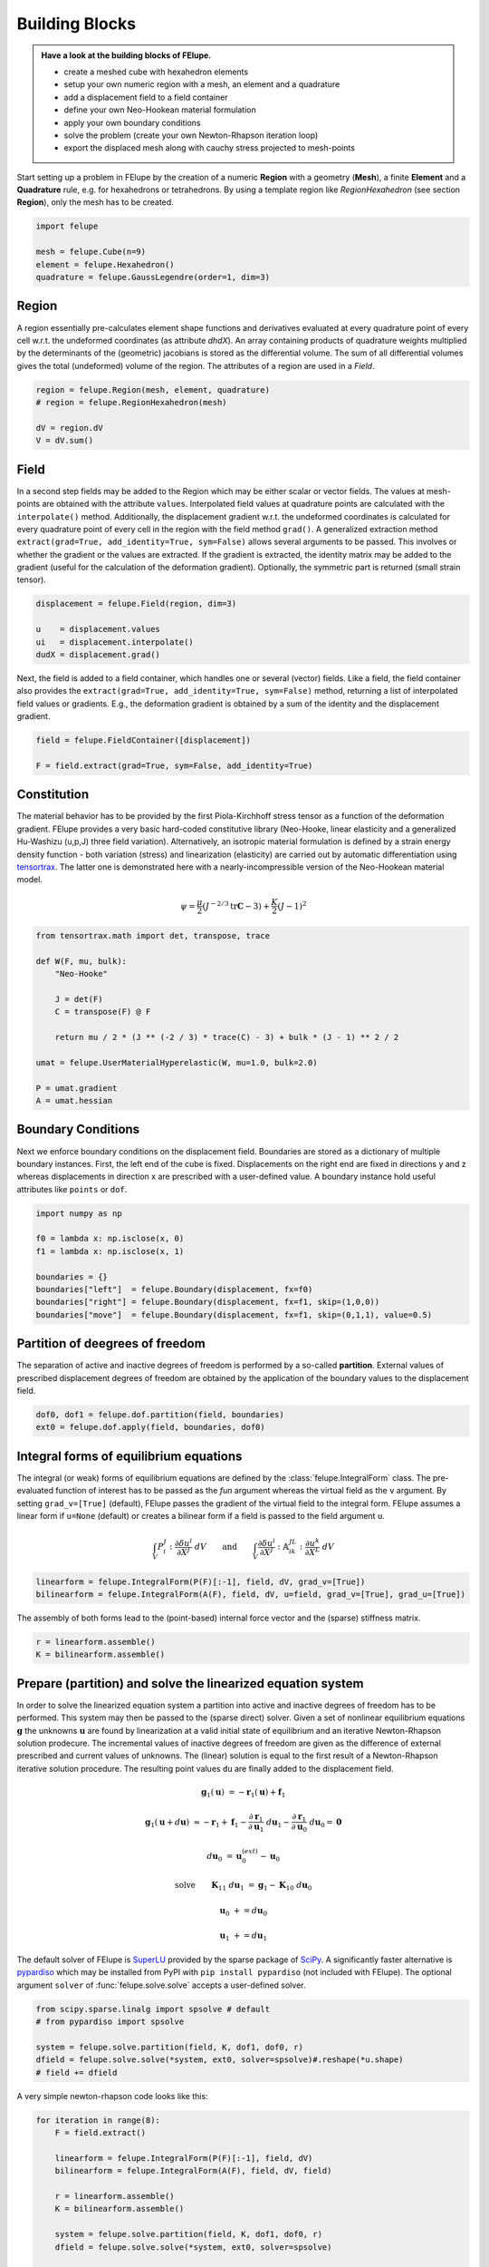 .. _howto-building-blocks:

Building Blocks
---------------

.. admonition:: Have a look at the building blocks of FElupe.
   :class: note

   * create a meshed cube with hexahedron elements
   
   * setup your own numeric region with a mesh, an element and a quadrature
   
   * add a displacement field to a field container
   
   * define your own Neo-Hookean material formulation
   
   * apply your own boundary conditions
   
   * solve the problem (create your own Newton-Rhapson iteration loop)
   
   * export the displaced mesh along with cauchy stress projected to mesh-points

Start setting up a problem in FElupe by the creation of a numeric **Region** with a geometry (**Mesh**), a finite **Element** and a **Quadrature** rule, e.g. for hexahedrons or tetrahedrons. By using a template region like `RegionHexahedron` (see section **Region**), only the mesh has to be created.

.. image:: images/region.svg
   :width: 600px


..  code-block:: python

    import felupe

    mesh = felupe.Cube(n=9)
    element = felupe.Hexahedron()
    quadrature = felupe.GaussLegendre(order=1, dim=3)


Region
~~~~~~

A region essentially pre-calculates element shape functions and derivatives evaluated at every quadrature point of every cell w.r.t. the undeformed coordinates (as attribute `dhdX`). An array containing products of quadrature weights multiplied by the determinants of the (geometric) jacobians is stored as the differential volume. The sum of all differential volumes gives the total (undeformed) volume of the region. The attributes of a region are used in a `Field`.

..  code-block:: python

    region = felupe.Region(mesh, element, quadrature)
    # region = felupe.RegionHexahedron(mesh)

    dV = region.dV
    V = dV.sum()


.. image:: images/undeformed_mesh.png
   :width: 600px


Field
~~~~~

In a second step fields may be added to the Region which may be either scalar or vector fields. The values at mesh-points are obtained with the attribute ``values``. Interpolated field values at quadrature points are calculated with the ``interpolate()`` method. Additionally, the displacement gradient w.r.t. the undeformed coordinates is calculated for every quadrature point of every cell in the region with the field method ``grad()``. A generalized extraction method ``extract(grad=True, add_identity=True, sym=False)`` allows several arguments to be passed. This involves or whether the gradient or the values are extracted. If the gradient is extracted, the identity matrix may be added to the gradient (useful for the calculation of the deformation gradient). Optionally, the symmetric part is returned (small strain tensor).

..  code-block:: python

    displacement = felupe.Field(region, dim=3)

    u    = displacement.values
    ui   = displacement.interpolate()
    dudX = displacement.grad()


Next, the field is added to a field container, which handles one or several (vector) fields. Like a field, the field container also provides the ``extract(grad=True, add_identity=True, sym=False)`` method, returning a list of interpolated field values or gradients. E.g., the deformation gradient is obtained by a sum of the identity and the displacement gradient.

..  code-block:: python

    field = felupe.FieldContainer([displacement])

    F = field.extract(grad=True, sym=False, add_identity=True)


Constitution
~~~~~~~~~~~~

The material behavior has to be provided by the first Piola-Kirchhoff stress tensor as a function of the deformation gradient. FElupe provides a very basic hard-coded constitutive library (Neo-Hooke, linear elasticity and a generalized Hu-Washizu (u,p,J) three field variation). Alternatively, an isotropic material formulation is defined by a strain energy density function - both variation (stress) and linearization (elasticity) are carried out by automatic differentiation using `tensortrax <https://github.com/adtzlr/tensortrax)>`_. The latter one is demonstrated here with a nearly-incompressible version of the Neo-Hookean material model.

.. math::

   \psi = \frac{\mu}{2} \left( J^{-2/3} \text{tr}\boldsymbol{C} - 3 \right) + \frac{K}{2} \left( J - 1 \right)^2


..  code-block:: python

    from tensortrax.math import det, transpose, trace

    def W(F, mu, bulk):
        "Neo-Hooke"

        J = det(F)
        C = transpose(F) @ F

        return mu / 2 * (J ** (-2 / 3) * trace(C) - 3) + bulk * (J - 1) ** 2 / 2

    umat = felupe.UserMaterialHyperelastic(W, mu=1.0, bulk=2.0)

    P = umat.gradient
    A = umat.hessian


Boundary Conditions
~~~~~~~~~~~~~~~~~~~

Next we enforce boundary conditions on the displacement field. Boundaries are stored as a dictionary of multiple boundary instances. First, the left end of the cube is fixed. Displacements on the right end are fixed in directions y and z whereas displacements in direction x are prescribed with a user-defined value. A boundary instance hold useful attributes like ``points`` or ``dof``.

..  code-block:: python
    
    import numpy as np

    f0 = lambda x: np.isclose(x, 0)
    f1 = lambda x: np.isclose(x, 1)

    boundaries = {}
    boundaries["left"]  = felupe.Boundary(displacement, fx=f0)
    boundaries["right"] = felupe.Boundary(displacement, fx=f1, skip=(1,0,0))
    boundaries["move"]  = felupe.Boundary(displacement, fx=f1, skip=(0,1,1), value=0.5)

Partition of deegrees of freedom
~~~~~~~~~~~~~~~~~~~~~~~~~~~~~~~~

The separation of active and inactive degrees of freedom is performed by a so-called **partition**. External values of prescribed displacement degrees of freedom are obtained by the application of the boundary values to the displacement field.

..  code-block:: python
    
    dof0, dof1 = felupe.dof.partition(field, boundaries)
    ext0 = felupe.dof.apply(field, boundaries, dof0)


Integral forms of equilibrium equations
~~~~~~~~~~~~~~~~~~~~~~~~~~~~~~~~~~~~~~~

The integral (or weak) forms of equilibrium equations are defined by the :class:`felupe.IntegralForm` class. The pre-evaluated function of interest has to be passed as the `fun` argument whereas the virtual field as the ``v`` argument. By setting ``grad_v=[True]`` (default), FElupe passes the gradient of the virtual field to the integral form. FElupe assumes a linear form if ``u=None`` (default) or creates a bilinear form if a field is passed to the field argument ``u``.

.. math::

   \int_V P_i^{\ J} : \frac{\partial \delta u^i}{\partial X^J} \ dV \qquad \text{and} \qquad \int_V \frac{\partial \delta u^i}{\partial X^J} : \mathbb{A}_{i\ k\ }^{\ J\ L} : \frac{\partial u^k}{\partial X^L} \ dV


..  code-block:: python

    linearform = felupe.IntegralForm(P(F)[:-1], field, dV, grad_v=[True])
    bilinearform = felupe.IntegralForm(A(F), field, dV, u=field, grad_v=[True], grad_u=[True])


The assembly of both forms lead to the (point-based) internal force vector and the (sparse) stiffness matrix.

..  code-block:: python

    r = linearform.assemble()
    K = bilinearform.assemble()


Prepare (partition) and solve the linearized equation system
~~~~~~~~~~~~~~~~~~~~~~~~~~~~~~~~~~~~~~~~~~~~~~~~~~~~~~~~~~~~

In order to solve the linearized equation system a partition into active and inactive degrees of freedom has to be performed. This system may then be passed to the (sparse direct) solver. Given a set of nonlinear equilibrium equations :math:`\boldsymbol{g}` the unknowns :math:`\boldsymbol{u}` are found by linearization at a valid initial state of equilibrium and an iterative Newton-Rhapson solution prodecure. The incremental values of inactive degrees of freedom are given as the difference of external prescribed and current values of unknowns. The (linear) solution is equal to the first result of a Newton-Rhapson iterative solution procedure. The resulting point values ``du`` are finally added to the displacement field. 

.. math::

   \boldsymbol{g}_1(\boldsymbol{u}) &= -\boldsymbol{r}_1(\boldsymbol{u}) + \boldsymbol{f}_1

   \boldsymbol{g}_1(\boldsymbol{u} + d\boldsymbol{u}) &\approx -\boldsymbol{r}_1 + \boldsymbol{f}_1 - \frac{\partial \boldsymbol{r}_1}{\partial \boldsymbol{u}_1} \ d\boldsymbol{u}_1 - \frac{\partial \boldsymbol{r}_1}{\partial \boldsymbol{u}_0} \ d\boldsymbol{u}_0 = \boldsymbol{0}

   d\boldsymbol{u}_0 &= \boldsymbol{u}_0^{(ext)} - \boldsymbol{u}_0

   \text{solve} \qquad \boldsymbol{K}_{11}\ d\boldsymbol{u}_1 &= \boldsymbol{g}_1 - \boldsymbol{K}_{10}\ d\boldsymbol{u}_{0}

   \boldsymbol{u}_0 &+= d\boldsymbol{u}_0

   \boldsymbol{u}_1 &+= d\boldsymbol{u}_1


The default solver of FElupe is `SuperLU <https://docs.scipy.org/doc/scipy/reference/generated/scipy.sparse.linalg.spsolve.html#scipy.sparse.linalg.spsolve>`_ provided by the sparse package of `SciPy <https://docs.scipy.org>`_. A significantly faster alternative is `pypardiso <https://pypi.org/project/pypardiso/>`_ which may be installed from PyPI with ``pip install pypardiso`` (not included with FElupe). The optional argument ``solver`` of :func:`felupe.solve.solve` accepts a user-defined solver.

..  code-block:: python

    from scipy.sparse.linalg import spsolve # default
    # from pypardiso import spsolve

    system = felupe.solve.partition(field, K, dof1, dof0, r)
    dfield = felupe.solve.solve(*system, ext0, solver=spsolve)#.reshape(*u.shape)
    # field += dfield


A very simple newton-rhapson code looks like this:

..  code-block:: python

    for iteration in range(8):
        F = field.extract()

        linearform = felupe.IntegralForm(P(F)[:-1], field, dV)
        bilinearform = felupe.IntegralForm(A(F), field, dV, field)

        r = linearform.assemble()
        K = bilinearform.assemble()

        system = felupe.solve.partition(field, K, dof1, dof0, r)
        dfield = felupe.solve.solve(*system, ext0, solver=spsolve)

        norm = np.linalg.norm(dfield)
        print(iteration, norm)
        field += dfield

        if norm < 1e-12:
            break


..  code-block:: shell

    0 8.174180680860706
    1 0.2940958778404007
    2 0.02083230945148839
    3 0.0001028992534421267
    4 6.017153213511068e-09
    5 5.675484825228616e-16

Alternatively, one may also use the Newton-Rhapson function of FElupe.

..  code-block:: python

    res = fem.newtonrhapson(field, umat=umat, dof1=dof1, dof0=dof0, ext0=ext0)
    field = res.x


All 3x3 components of the deformation gradient of integration point 1 of cell 1 (Python is 0-indexed) are obtained with

..  code-block:: python

    F = F[0]
    F[:,:,0,0]


..  code-block:: shell

    array([[ 1.49186831e+00, -1.17603278e-02, -1.17603278e-02],
           [ 3.09611695e-01,  9.73138551e-01,  8.43648336e-04],
           [ 3.09611695e-01,  8.43648336e-04,  9.73138551e-01]])


Export of results
~~~~~~~~~~~~~~~~~

Results are exported as VTK or XDMF files using `meshio <https://pypi.org/project/meshio/>`_.

..  code-block:: python

    felupe.save(region, field, filename="result.vtk")



Any tensor at quadrature points shifted or projected to, both averaged at mesh-points is evaluated for ``quad`` and ``hexahedron`` cell types by :class:`felupe.topoints` or :class:`felupe.project`, respectively. For example, the calculation of the cauchy stress involves the conversion from the first Piola-Kirchhoff stress to the Cauchy stress followed by the shift or the projection. The stress results at mesh points are passed as a dictionary to the ``point_data`` argument.

..  code-block:: python

    from felupe.math import dot, det, transpose, tovoigt

    s = dot(P([F])[0], transpose(F)) / det(F)

    cauchy_shifted = felupe.topoints(s, region)
    cauchy_projected = felupe.project(tovoigt(s), region)

    felupe.save(
        region, 
        field, 
        filename="result_with_cauchy.vtk", 
        point_data={
            "CauchyStressShifted": cauchy_shifted,
            "CauchyStressProjected": cauchy_projected,
        }
    )


.. image:: images/deformed_mesh.png
   :width: 600px